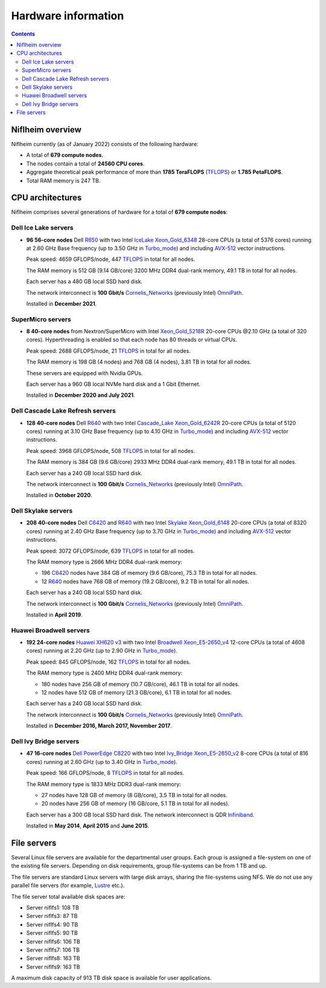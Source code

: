 .. _Hardware:

====================
Hardware information
====================

.. Contents::

Niflheim overview
=================

Niflheim currently (as of January 2022) consists of the following hardware:

* A total of **679 compute nodes**.
* The nodes contain a total of **24560 CPU cores**.
* Aggregate theoretical peak performance of more than **1785 TeraFLOPS** (TFLOPS_) or **1.785 PetaFLOPS**.
* Total RAM memory is 247 TB.

.. _TFLOPS: http://en.wikipedia.org/wiki/FLOPS

CPU architectures
=================

Niflheim comprises several generations of hardware for a total of **679 compute nodes**:

Dell Ice Lake servers
---------------------

* **96 56-core nodes** Dell R650_ with two Intel IceLake_ Xeon_Gold_6348_ 28-core CPUs (a total of 5376 cores) running at 2.60 GHz Base frequency (up to 3.50 GHz in Turbo_mode_) and including AVX-512_ vector instructions.

  Peak speed: 4659 GFLOPS/node, 447 TFLOPS_ in total for all nodes.

  The RAM memory is 512 GB (9.14 GB/core) 3200 MHz DDR4 dual-rank memory, 49.1 TB in total for all nodes.

  Each server has a 480 GB local SSD hard disk.

  The network interconnect is **100 Gbit/s** Cornelis_Networks_ (previously Intel) OmniPath_.

  Installed in **December 2021**.

SuperMicro servers
------------------

* **8 40-core nodes** from Nextron/SuperMicro with Intel Xeon_Gold_5218R_ 20-core CPUs @2.10 GHz (a total of 320 cores).
  Hyperthreading is enabled so that each node has 80 threads or virtual CPUs.

  Peak speed: 2688 GFLOPS/node, 21 TFLOPS_ in total for all nodes.

  The RAM memory is 198 GB (4 nodes) and 768 GB (4 nodes), 3.81 TB in total for all nodes.

  These servers are equipped with Nvidia GPUs.

  Each server has a 960 GB local NVMe hard disk and a 1 Gbit Ethernet.

  Installed in **December 2020 and July 2021**.

Dell Cascade Lake Refresh servers
---------------------------------

* **128 40-core nodes** Dell R640_ with two Intel Cascade_Lake_ Xeon_Gold_6242R_ 20-core CPUs (a total of 5120 cores) running at 3.10 GHz Base frequency (up to 4.10 GHz in Turbo_mode_) and including AVX-512_ vector instructions.

  Peak speed: 3968 GFLOPS/node, 508 TFLOPS_ in total for all nodes.

  The RAM memory is 384 GB (9.6 GB/core) 2933 MHz DDR4 dual-rank memory, 49.1 TB in total for all nodes.

  Each server has a 240 GB local SSD hard disk.

  The network interconnect is **100 Gbit/s** Cornelis_Networks_ (previously Intel) OmniPath_.

  Installed in **October 2020**.

Dell Skylake servers
--------------------

* **208 40-core nodes** Dell C6420_ and R640_ with two Intel Skylake_ Xeon_Gold_6148_ 20-core CPUs (a total of 8320 cores) running at 2.40 GHz Base frequency (up to 3.70 GHz in Turbo_mode_) and including AVX-512_ vector instructions.

  Peak speed: 3072 GFLOPS/node, 639 TFLOPS_ in total for all nodes.

  The RAM memory type is 2666 MHz DDR4 dual-rank memory:

  * 196 C6420_ nodes have 384 GB of memory (9.6 GB/core), 75.3 TB in total for all nodes.
  * 12 R640_ nodes have 768 GB of memory (19.2 GB/core), 9.2 TB in total for all nodes.

  Each server has a 240 GB local SSD hard disk.

  The network interconnect is **100 Gbit/s** Cornelis_Networks_ (previously Intel) OmniPath_.

  Installed in **April 2019**.

Huawei Broadwell servers
------------------------

* **192 24-core nodes** `Huawei XH620 v3 <http://e.huawei.com/en/products/cloud-computing-dc/servers/x-series/xh620-v3>`_
  with two Intel Broadwell_ Xeon_E5-2650_v4_ 12-core CPUs (a total of 4608 cores) running at 2.20 GHz (up to 2.90 GHz in Turbo_mode_).

  Peak speed: 845 GFLOPS/node, 162 TFLOPS_ in total for all nodes.

  The RAM memory type is 2400 MHz DDR4 dual-rank memory:

  * 180 nodes have 256 GB of memory (10.7 GB/core), 46.1 TB in total for all nodes.
  * 12 nodes have 512 GB of memory (21.3 GB/core), 6.1 TB in total for all nodes.

  Each server has a 240 GB local SSD hard disk.

  The network interconnect is **100 Gbit/s** Cornelis_Networks_ (previously Intel) OmniPath_.

  Installed in **December 2016, March 2017, November 2017**.

Dell Ivy Bridge servers
-----------------------

* **47 16-core nodes** `Dell PowerEdge C8220 <http://www.dell.com/us/business/p/poweredge-c8220/pd>`_
  with two Intel Ivy_Bridge_ Xeon_E5-2650_v2_ 8-core CPUs (a total of 816 cores) running at 2.60 GHz (up to 3.40 GHz in Turbo_mode_).

  Peak speed: 166 GFLOPS/node, 8 TFLOPS_ in total for all nodes.

  The RAM memory type is 1833 MHz DDR3 dual-rank memory:

  * 27 nodes have 128 GB of memory (8 GB/core), 3.5 TB in total for all nodes.
  * 20 nodes have 256 GB of memory (16 GB/core, 5.1 TB in total for all nodes).

  Each server has a 300 GB local SSD hard disk.
  The network interconnect is QDR Infiniband_.

  Installed in **May 2014**, **April 2015** and **June 2015**.


.. _OmniPath: https://www.cornelisnetworks.com/products/
.. _Cornelis_Networks: https://www.cornelisnetworks.com/
.. _Infiniband: http://en.wikipedia.org/wiki/InfiniBand
.. _IceLake: https://en.wikipedia.org/wiki/Ice_Lake_(microprocessor)
.. _Cascade_Lake: https://en.wikipedia.org/wiki/Cascade_Lake_(microarchitecture)
.. _Skylake: https://en.wikipedia.org/wiki/Skylake_(microarchitecture)
.. _Broadwell: https://en.wikipedia.org/wiki/Broadwell_%28microarchitecture%29
.. _Sandy_Bridge: http://en.wikipedia.org/wiki/Sandy_Bridge
.. _Ivy_Bridge: http://en.wikipedia.org/wiki/Ivy_Bridge_%28microarchitecture%29
.. _GPU: http://en.wikipedia.org/wiki/Graphics_processing_unit
.. _AVX-512: https://en.wikipedia.org/wiki/AVX-512
.. _Xeon_Gold_6348: https://www.intel.com/content/www/us/en/products/sku/212456/intel-xeon-gold-6348-processor-42m-cache-2-60-ghz/specifications.html
.. _Xeon_Gold_5218R: https://ark.intel.com/content/www/us/en/ark/products/199342/intel-xeon-gold-5218r-processor-27-5m-cache-2-10-ghz.html
.. _Xeon_Gold_6242R: https://ark.intel.com/content/www/us/en/ark/products/199352/intel-xeon-gold-6242r-processor-35-75m-cache-3-10-ghz.html
.. _Xeon_Gold_6148: https://ark.intel.com/content/www/us/en/ark/products/120489/intel-xeon-gold-6148-processor-27-5m-cache-2-40-ghz.html
.. _Xeon_E5-2650_v4: https://ark.intel.com/content/www/us/en/ark/products/91767/intel-xeon-processor-e5-2650-v4-30m-cache-2-20-ghz.html
.. _Xeon_E5-2650_v2: https://ark.intel.com/content/www/us/en/ark/products/75269/intel-xeon-processor-e5-2650-v2-20m-cache-2-60-ghz.html
.. _Xeon_E5-2670: https://ark.intel.com/content/www/us/en/ark/products/64595/intel-xeon-processor-e5-2670-20m-cache-2-60-ghz-8-00-gt-s-intel-qpi.html
.. _Xeon_X5550: https://ark.intel.com/content/www/us/en/ark/products/37106/intel-xeon-processor-x5550-8m-cache-2-66-ghz-6-40-gt-s-intel-qpi.html
.. _Xeon_X5570: https://ark.intel.com/content/www/us/en/ark/products/37111/intel-xeon-processor-x5570-8m-cache-2-93-ghz-6-40-gt-s-intel-qpi.html
.. _C6420: https://www.dell.com/en-us/work/shop/povw/poweredge-c6420
.. _R640: https://www.dell.com/en-us/work/shop/povw/poweredge-r640
.. _R650: https://www.dell.com/en-us/work/shop/povw/poweredge-r650
.. _Turbo_mode: https://en.wikipedia.org/wiki/Intel_Turbo_Boost

File servers
============

Several Linux file servers are available for the departmental user groups.
Each group is assigned a file-system on one of the existing file servers.
Depending on disk requirements, group file-systems can be from 1 TB and up.

The file servers are standard Linux servers with large disk arrays, sharing the file-systems using NFS.
We do not use any parallel file servers (for example, Lustre_ etc.). 

The file server total available disk spaces are:

* Server niflfs1: 108 TB
* Server niflfs3: 87 TB
* Server niflfs4: 90 TB
* Server niflfs5: 90 TB
* Server niflfs6: 106 TB
* Server niflfs7: 106 TB
* Server niflfs8: 163 TB
* Server niflfs9: 163 TB

A maximum disk capacity of 913 TB disk space is available for user applications.

.. _Lustre: https://en.wikipedia.org/wiki/Lustre_%28file_system%29

